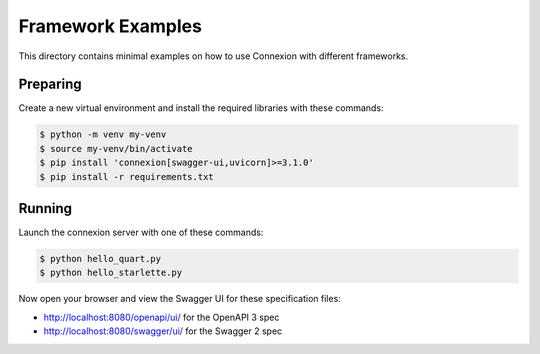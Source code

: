 ==================
Framework Examples
==================

This directory contains minimal examples on how to use Connexion with different frameworks.

Preparing
---------

Create a new virtual environment and install the required libraries
with these commands:

.. code-block:: bash

    $ python -m venv my-venv
    $ source my-venv/bin/activate
    $ pip install 'connexion[swagger-ui,uvicorn]>=3.1.0'
    $ pip install -r requirements.txt

Running
-------

Launch the connexion server with one of these commands:

.. code-block:: bash

    $ python hello_quart.py
    $ python hello_starlette.py

Now open your browser and view the Swagger UI for these specification files:

* http://localhost:8080/openapi/ui/ for the OpenAPI 3 spec
* http://localhost:8080/swagger/ui/ for the Swagger 2 spec
